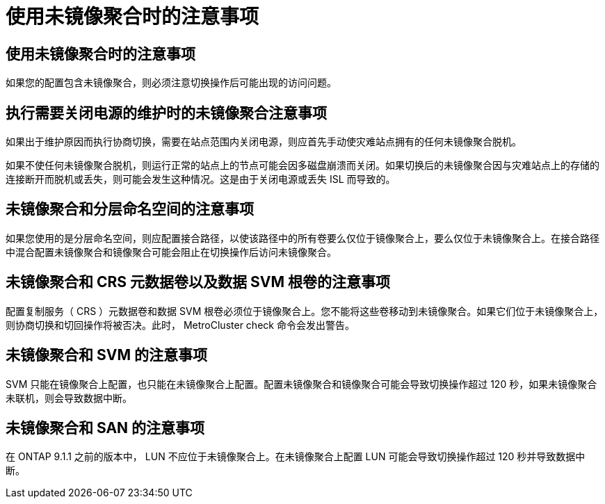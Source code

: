 = 使用未镜像聚合时的注意事项
:allow-uri-read: 




== 使用未镜像聚合时的注意事项

如果您的配置包含未镜像聚合，则必须注意切换操作后可能出现的访问问题。



== 执行需要关闭电源的维护时的未镜像聚合注意事项

如果出于维护原因而执行协商切换，需要在站点范围内关闭电源，则应首先手动使灾难站点拥有的任何未镜像聚合脱机。

如果不使任何未镜像聚合脱机，则运行正常的站点上的节点可能会因多磁盘崩溃而关闭。如果切换后的未镜像聚合因与灾难站点上的存储的连接断开而脱机或丢失，则可能会发生这种情况。这是由于关闭电源或丢失 ISL 而导致的。



== 未镜像聚合和分层命名空间的注意事项

如果您使用的是分层命名空间，则应配置接合路径，以使该路径中的所有卷要么仅位于镜像聚合上，要么仅位于未镜像聚合上。在接合路径中混合配置未镜像聚合和镜像聚合可能会阻止在切换操作后访问未镜像聚合。



== 未镜像聚合和 CRS 元数据卷以及数据 SVM 根卷的注意事项

配置复制服务（ CRS ）元数据卷和数据 SVM 根卷必须位于镜像聚合上。您不能将这些卷移动到未镜像聚合。如果它们位于未镜像聚合上，则协商切换和切回操作将被否决。此时， MetroCluster check 命令会发出警告。



== 未镜像聚合和 SVM 的注意事项

SVM 只能在镜像聚合上配置，也只能在未镜像聚合上配置。配置未镜像聚合和镜像聚合可能会导致切换操作超过 120 秒，如果未镜像聚合未联机，则会导致数据中断。



== 未镜像聚合和 SAN 的注意事项

在 ONTAP 9.1.1 之前的版本中， LUN 不应位于未镜像聚合上。在未镜像聚合上配置 LUN 可能会导致切换操作超过 120 秒并导致数据中断。
